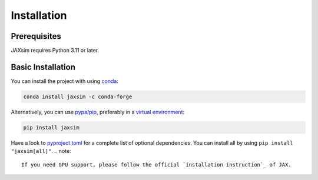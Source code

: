 Installation
============

.. _installation:

Prerequisites
-------------

JAXsim requires Python 3.11 or later.

Basic Installation
------------------

You can install the project with using `conda`_:

.. code-block:: bash

   conda install jaxsim -c conda-forge

Alternatively, you can use `pypa/pip`_, preferably in a `virtual environment`_:

.. code-block:: bash

   pip install jaxsim

Have a look to `pyproject.toml`_ for a complete list of optional dependencies.
You can install all by using ``pip install "jaxsim[all]"``.
.. note::

    If you need GPU support, please follow the official `installation instruction`_ of JAX.

.. _conda: https://anaconda.org/
.. _pyproject.toml: https://github.com/ami-iit/jaxsim/blob/main/pyproject.toml
.. _pypa/pip: https://github.com/pypa/pip/
.. _virtual environment: https://docs.python.org/3.8/tutorial/venv.html
.. _installation instruction: https://github.com/google/jax/#installation
